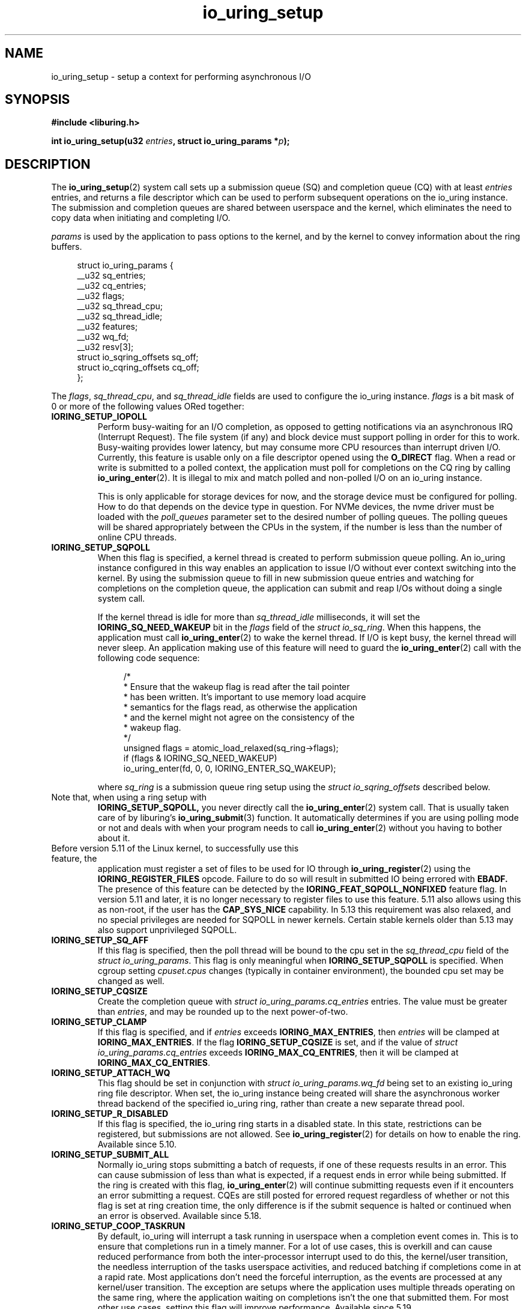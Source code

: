 .\" Copyright (C) 2019 Jens Axboe <axboe@kernel.dk>
.\" Copyright (C) 2019 Jon Corbet <corbet@lwn.net>
.\" Copyright (C) 2019 Red Hat, Inc.
.\"
.\" SPDX-License-Identifier: LGPL-2.0-or-later
.\"
.TH io_uring_setup 2 2019-01-29 "Linux" "Linux Programmer's Manual"
.SH NAME
io_uring_setup \- setup a context for performing asynchronous I/O
.SH SYNOPSIS
.nf
.BR "#include <liburing.h>"
.PP
.BI "int io_uring_setup(u32 " entries ", struct io_uring_params *" p );
.fi
.PP
.SH DESCRIPTION
.PP
The
.BR io_uring_setup (2)
system call sets up a submission queue (SQ) and completion queue (CQ) with at
least
.I entries
entries, and returns a file descriptor which can be used to perform
subsequent operations on the io_uring instance.  The submission and
completion queues are shared between userspace and the kernel, which
eliminates the need to copy data when initiating and completing I/O.

.I params
is used by the application to pass options to the kernel, and by the
kernel to convey information about the ring buffers.
.PP
.in +4n
.EX
struct io_uring_params {
    __u32 sq_entries;
    __u32 cq_entries;
    __u32 flags;
    __u32 sq_thread_cpu;
    __u32 sq_thread_idle;
    __u32 features;
    __u32 wq_fd;
    __u32 resv[3];
    struct io_sqring_offsets sq_off;
    struct io_cqring_offsets cq_off;
};
.EE
.in
.PP
The
.IR flags ,
.IR sq_thread_cpu ,
and
.I sq_thread_idle
fields are used to configure the io_uring instance.
.I flags
is a bit mask of 0 or more of the following values ORed
together:
.TP
.B IORING_SETUP_IOPOLL
Perform busy-waiting for an I/O completion, as opposed to getting
notifications via an asynchronous IRQ (Interrupt Request).  The file
system (if any) and block device must support polling in order for
this to work.  Busy-waiting provides lower latency, but may consume
more CPU resources than interrupt driven I/O.  Currently, this feature
is usable only on a file descriptor opened using the
.B O_DIRECT
flag.  When a read or write is submitted to a polled context, the
application must poll for completions on the CQ ring by calling
.BR io_uring_enter (2).
It is illegal to mix and match polled and non-polled I/O on an io_uring
instance.

This is only applicable for storage devices for now, and the storage device
must be configured for polling. How to do that depends on the device type
in question. For NVMe devices, the nvme driver must be loaded with the
.I poll_queues
parameter set to the desired number of polling queues. The polling queues
will be shared appropriately between the CPUs in the system, if the number
is less than the number of online CPU threads.

.TP
.B IORING_SETUP_SQPOLL
When this flag is specified, a kernel thread is created to perform
submission queue polling.  An io_uring instance configured in this way
enables an application to issue I/O without ever context switching
into the kernel.  By using the submission queue to fill in new
submission queue entries and watching for completions on the
completion queue, the application can submit and reap I/Os without
doing a single system call.

If the kernel thread is idle for more than
.I sq_thread_idle
milliseconds, it will set the
.B IORING_SQ_NEED_WAKEUP
bit in the
.I flags
field of the
.IR "struct io_sq_ring" .
When this happens, the application must call
.BR io_uring_enter (2)
to wake the kernel thread.  If I/O is kept busy, the kernel thread
will never sleep.  An application making use of this feature will need
to guard the
.BR io_uring_enter (2)
call with the following code sequence:

.in +4n
.EX
/*
 * Ensure that the wakeup flag is read after the tail pointer
 * has been written. It's important to use memory load acquire
 * semantics for the flags read, as otherwise the application
 * and the kernel might not agree on the consistency of the
 * wakeup flag.
 */
unsigned flags = atomic_load_relaxed(sq_ring->flags);
if (flags & IORING_SQ_NEED_WAKEUP)
    io_uring_enter(fd, 0, 0, IORING_ENTER_SQ_WAKEUP);
.EE
.in

where
.I sq_ring
is a submission queue ring setup using the
.I struct io_sqring_offsets
described below.
.TP
.BR
Note that, when using a ring setup with
.B IORING_SETUP_SQPOLL,
you never directly call the
.BR io_uring_enter (2)
system call. That is usually taken care of by liburing's
.BR io_uring_submit (3)
function. It automatically determines if you are using
polling mode or not and deals with when your program needs to call
.BR io_uring_enter (2)
without you having to bother about it.
.TP
.BR
Before version 5.11 of the Linux kernel, to successfully use this feature, the
application must register a set of files to be used for IO through
.BR io_uring_register (2)
using the
.B IORING_REGISTER_FILES
opcode. Failure to do so will result in submitted IO being errored with
.B EBADF.
The presence of this feature can be detected by the
.B IORING_FEAT_SQPOLL_NONFIXED
feature flag.
In version 5.11 and later, it is no longer necessary to register files to use
this feature. 5.11 also allows using this as non-root, if the user has the
.B CAP_SYS_NICE
capability. In 5.13 this requirement was also relaxed, and no special privileges
are needed for SQPOLL in newer kernels. Certain stable kernels older than 5.13
may also support unprivileged SQPOLL.
.TP
.B IORING_SETUP_SQ_AFF
If this flag is specified, then the poll thread will be bound to the
cpu set in the
.I sq_thread_cpu
field of the
.IR "struct io_uring_params" .
This flag is only meaningful when
.B IORING_SETUP_SQPOLL
is specified. When cgroup setting
.I cpuset.cpus
changes (typically in container environment), the bounded cpu set may be
changed as well.
.TP
.B IORING_SETUP_CQSIZE
Create the completion queue with
.IR "struct io_uring_params.cq_entries"
entries.  The value must be greater than
.IR entries ,
and may be rounded up to the next power-of-two.
.TP
.B IORING_SETUP_CLAMP
If this flag is specified, and if
.IR entries
exceeds
.BR IORING_MAX_ENTRIES ,
then
.IR entries
will be clamped at
.BR IORING_MAX_ENTRIES .
If the flag
.B IORING_SETUP_CQSIZE
is set, and if the value of
.IR "struct io_uring_params.cq_entries"
exceeds
.BR IORING_MAX_CQ_ENTRIES ,
then it will be clamped at
.BR IORING_MAX_CQ_ENTRIES .
.TP
.B IORING_SETUP_ATTACH_WQ
This flag should be set in conjunction with
.IR "struct io_uring_params.wq_fd"
being set to an existing io_uring ring file descriptor. When set, the
io_uring instance being created will share the asynchronous worker
thread backend of the specified io_uring ring, rather than create a new
separate thread pool.
.TP
.B IORING_SETUP_R_DISABLED
If this flag is specified, the io_uring ring starts in a disabled state.
In this state, restrictions can be registered, but submissions are not allowed.
See
.BR io_uring_register (2)
for details on how to enable the ring. Available since 5.10.
.TP
.B IORING_SETUP_SUBMIT_ALL
Normally io_uring stops submitting a batch of requests, if one of these requests
results in an error. This can cause submission of less than what is expected,
if a request ends in error while being submitted. If the ring is created with
this flag,
.BR io_uring_enter (2)
will continue submitting requests even if it encounters an error submitting
a request. CQEs are still posted for errored request regardless of whether or
not this flag is set at ring creation time, the only difference is if the
submit sequence is halted or continued when an error is observed. Available
since 5.18.
.TP
.B IORING_SETUP_COOP_TASKRUN
By default, io_uring will interrupt a task running in userspace when a
completion event comes in. This is to ensure that completions run in a timely
manner. For a lot of use cases, this is overkill and can cause reduced
performance from both the inter-processor interrupt used to do this, the
kernel/user transition, the needless interruption of the tasks userspace
activities, and reduced batching if completions come in at a rapid rate. Most
applications don't need the forceful interruption, as the events are processed
at any kernel/user transition. The exception are setups where the application
uses multiple threads operating on the same ring, where the application
waiting on completions isn't the one that submitted them. For most other
use cases, setting this flag will improve performance. Available since 5.19.
.TP
.B IORING_SETUP_TASKRUN_FLAG
Used in conjunction with
.B IORING_SETUP_COOP_TASKRUN,
this provides a flag,
.B IORING_SQ_TASKRUN,
which is set in the SQ ring
.I flags
whenever completions are pending that should be processed. liburing will check
for this flag even when doing
.BR io_uring_peek_cqe (3)
and enter the kernel to process them, and applications can do the same. This
makes
.B IORING_SETUP_TASKRUN_FLAG
safe to use even when applications rely on a peek style operation on the CQ
ring to see if anything might be pending to reap. Available since 5.19.
.TP
.B IORING_SETUP_SQE128
If set, io_uring will use 128-byte SQEs rather than the normal 64-byte sized
variant. This is a requirement for using certain request types, as of 5.19
only the
.B IORING_OP_URING_CMD
passthrough command for NVMe passthrough needs this. Available since 5.19.
.TP
.B IORING_SETUP_CQE32
If set, io_uring will use 32-byte CQEs rather than the normal 16-byte sized
variant. This is a requirement for using certain request types, as of 5.19
only the
.B IORING_OP_URING_CMD
passthrough command for NVMe passthrough needs this. Available since 5.19.
.TP
.B IORING_SETUP_SINGLE_ISSUER
A hint to the kernel that only a single task (or thread) will submit requests, which is
used for internal optimisations. The submission task is either the task that created the
ring, or if
.B IORING_SETUP_R_DISABLED
is specified then it is the task that enables the ring through
.BR io_uring_register (2) .
The kernel enforces this rule, failing requests with
.B -EEXIST
if the restriction is violated.
Note that when
.B IORING_SETUP_SQPOLL
is set it is considered that the polling task is doing all submissions
on behalf of the userspace and so it always complies with the rule disregarding
how many userspace tasks do
.BR io_uring_enter(2).
Available since 6.0.
.TP
.B IORING_SETUP_DEFER_TASKRUN
By default, io_uring will process all outstanding work at the end of any system
call or thread interrupt. This can delay the application from making other progress.
Setting this flag will hint to io_uring that it should defer work until an
.BR io_uring_enter(2)
call with the 
.B IORING_ENTER_GETEVENTS
flag set. This allows the application to request work to run just before it wants to
process completions.
This flag requires the
.BR IORING_SETUP_SINGLE_ISSUER
flag to be set, and also enforces that the call to
.BR io_uring_enter(2)
is called from the same thread that submitted requests.
Note that if this flag is set then it is the application's responsibility to periodically
trigger work (for example via any of the CQE waiting functions) or else completions may
not be delivered.
Available since 6.1.
.TP
.B IORING_SETUP_NO_MMAP
By default, io_uring allocates kernel memory that callers must subsequently
.BR mmap (2).
If this flag is set, io_uring instead uses caller-allocated buffers;
.I p->cq_off.user_addr
must point to the memory for the sq/cq rings, and
.I p->sq_off.user_addr
must point to the memory for the sqes.
Each allocation must be contiguous memory.
Typically, callers should allocate this memory by using
.BR mmap (2)
to allocate a huge page.
If this flag is set, a subsequent attempt to
.BR mmap (2)
the io_uring file descriptor will fail.
Available since 6.5.
.TP
.B IORING_SETUP_REGISTERED_FD_ONLY
If this flag is set, io_uring will register the ring file descriptor, and
return the registered descriptor index, without ever allocating an unregistered
file descriptor. The caller will need to use
.B IORING_REGISTER_USE_REGISTERED_RING
when calling
.BR io_uring_register (2).

.PP
If no flags are specified, the io_uring instance is setup for
interrupt driven I/O.  I/O may be submitted using
.BR io_uring_enter (2)
and can be reaped by polling the completion queue.

The
.I resv
array must be initialized to zero.

.I features
is filled in by the kernel, which specifies various features supported
by current kernel version.
.TP
.B IORING_FEAT_SINGLE_MMAP
If this flag is set, the two SQ and CQ rings can be mapped with a single
.I mmap(2)
call. The SQEs must still be allocated separately. This brings the necessary
.I mmap(2)
calls down from three to two. Available since kernel 5.4.
.TP
.B IORING_FEAT_NODROP
If this flag is set, io_uring supports almost never dropping completion events.
If a completion event occurs and the CQ ring is full, the kernel stores
the event internally until such a time that the CQ ring has room for more
entries. If this overflow condition is entered, attempting to submit more
IO will fail with the
.B -EBUSY
error value, if it can't flush the overflown events to the CQ ring. If this
happens, the application must reap events from the CQ ring and attempt the
submit again. If the kernel has no free memory to store the event internally
it will be visible by an increase in the overflow value on the cqring.
Available since kernel 5.5. Additionally
.BR io_uring_enter (2)
will return
.B -EBADR
the next time it would otherwise sleep waiting for completions (since kernel 5.19).

.TP
.B IORING_FEAT_SUBMIT_STABLE
If this flag is set, applications can be certain that any data for
async offload has been consumed when the kernel has consumed the SQE. Available
since kernel 5.5.
.TP
.B IORING_FEAT_RW_CUR_POS
If this flag is set, applications can specify
.I offset
==
.B -1
with
.B IORING_OP_{READV,WRITEV}
,
.B IORING_OP_{READ,WRITE}_FIXED
, and
.B IORING_OP_{READ,WRITE}
to mean current file position, which behaves like
.I preadv2(2)
and
.I pwritev2(2)
with
.I offset
==
.B -1.
It'll use (and update) the current file position. This obviously comes
with the caveat that if the application has multiple reads or writes in flight,
then the end result will not be as expected. This is similar to threads sharing
a file descriptor and doing IO using the current file position. Available since
kernel 5.6.
.TP
.B IORING_FEAT_CUR_PERSONALITY
If this flag is set, then io_uring guarantees that both sync and async
execution of a request assumes the credentials of the task that called
.I
io_uring_enter(2)
to queue the requests. If this flag isn't set, then requests are issued with
the credentials of the task that originally registered the io_uring. If only
one task is using a ring, then this flag doesn't matter as the credentials
will always be the same. Note that this is the default behavior, tasks can
still register different personalities through
.I
io_uring_register(2)
with
.B IORING_REGISTER_PERSONALITY
and specify the personality to use in the sqe. Available since kernel 5.6.
.TP
.B IORING_FEAT_FAST_POLL
If this flag is set, then io_uring supports using an internal poll mechanism
to drive data/space readiness. This means that requests that cannot read or
write data to a file no longer need to be punted to an async thread for
handling, instead they will begin operation when the file is ready. This is
similar to doing poll + read/write in userspace, but eliminates the need to do
so. If this flag is set, requests waiting on space/data consume a lot less
resources doing so as they are not blocking a thread. Available since kernel
5.7.
.TP
.B IORING_FEAT_POLL_32BITS
If this flag is set, the
.B IORING_OP_POLL_ADD
command accepts the full 32-bit range of epoll based flags. Most notably
.B EPOLLEXCLUSIVE
which allows exclusive (waking single waiters) behavior. Available since kernel
5.9.
.TP
.B IORING_FEAT_SQPOLL_NONFIXED
If this flag is set, the
.B IORING_SETUP_SQPOLL
feature no longer requires the use of fixed files. Any normal file descriptor
can be used for IO commands without needing registration. Available since
kernel 5.11.
.TP
.B IORING_FEAT_ENTER_EXT_ARG
If this flag is set, then the
.BR io_uring_enter (2)
system call supports passing in an extended argument instead of just the
.IR "sigset_t"
of earlier kernels. This.
extended argument is of type
.IR "struct io_uring_getevents_arg"
and allows the caller to pass in both a
.IR "sigset_t"
and a timeout argument for waiting on events. The struct layout is as follows:
.TP
.in +8n
.EX
struct io_uring_getevents_arg {
    __u64 sigmask;
    __u32 sigmask_sz;
    __u32 pad;
    __u64 ts;
};
.EE

and a pointer to this struct must be passed in if
.B IORING_ENTER_EXT_ARG
is set in the flags for the enter system call. Available since kernel 5.11.
.TP
.B IORING_FEAT_NATIVE_WORKERS
If this flag is set, io_uring is using native workers for its async helpers.
Previous kernels used kernel threads that assumed the identity of the
original io_uring owning task, but later kernels will actively create what
looks more like regular process threads instead. Available since kernel
5.12.
.TP
.B IORING_FEAT_RSRC_TAGS
If this flag is set, then io_uring supports a variety of features related
to fixed files and buffers. In particular, it indicates that registered
buffers can be updated in-place, whereas before the full set would have to
be unregistered first. Available since kernel 5.13.
.TP
.B IORING_FEAT_CQE_SKIP
If this flag is set, then io_uring supports setting
.B IOSQE_CQE_SKIP_SUCCESS
in the submitted SQE, indicating that no CQE should be generated for this
SQE if it executes normally. If an error happens processing the SQE, a
CQE with the appropriate error value will still be generated. Available since
kernel 5.17.
.TP
.B IORING_FEAT_LINKED_FILE
If this flag is set, then io_uring supports sane assignment of files for SQEs
that have dependencies. For example, if a chain of SQEs are submitted with
.B IOSQE_IO_LINK,
then kernels without this flag will prepare the file for each link upfront.
If a previous link opens a file with a known index, eg if direct descriptors
are used with open or accept, then file assignment needs to happen post
execution of that SQE. If this flag is set, then the kernel will defer
file assignment until execution of a given request is started. Available since
kernel 5.17.
.TP
.B IORING_FEAT_REG_REG_RING
If this flag is set, then io_uring supports calling
.BR io_uring_register (2)
using a registered ring fd, via
.BR IORING_REGISTER_USE_REGISTERED_RING .
Available since kernel 6.3.
.TP
.B IORING_FEAT_MIN_TIMEOUT
If this flag is set, then io_uring supports passing in a minimum batch wait
timeout. See
.BR io_uring_submit_and_wait_min_timeout (3)
for more details.

.PP
The rest of the fields in the
.I struct io_uring_params
are filled in by the kernel, and provide the information necessary to
memory map the submission queue, completion queue, and the array of
submission queue entries.
.I sq_entries
specifies the number of submission queue entries allocated.
.I sq_off
describes the offsets of various ring buffer fields:
.PP
.in +4n
.EX
struct io_sqring_offsets {
    __u32 head;
    __u32 tail;
    __u32 ring_mask;
    __u32 ring_entries;
    __u32 flags;
    __u32 dropped;
    __u32 array;
    __u32 resv1;
    __u64 user_addr;
};
.EE
.in
.PP
Taken together,
.I sq_entries
and
.I sq_off
provide all of the information necessary for accessing the submission
queue ring buffer and the submission queue entry array.  The
submission queue can be mapped with a call like:
.PP
.in +4n
.EX
ptr = mmap(0, sq_off.array + sq_entries * sizeof(__u32),
           PROT_READ|PROT_WRITE, MAP_SHARED|MAP_POPULATE,
           ring_fd, IORING_OFF_SQ_RING);
.EE
.in
.PP
where
.I sq_off
is the
.I io_sqring_offsets
structure, and
.I ring_fd
is the file descriptor returned from
.BR io_uring_setup (2).
The addition of
.I sq_off.array
to the length of the region accounts for the fact that the ring is
located at the end of the data structure.  As an example, the ring
buffer head pointer can be accessed by adding
.I sq_off.head
to the address returned from
.BR mmap (2):
.PP
.in +4n
.EX
head = ptr + sq_off.head;
.EE
.in

The
.I flags
field is used by the kernel to communicate state information to the
application.  Currently, it is used to inform the application when a
call to
.BR io_uring_enter (2)
is necessary.  See the documentation for the
.B IORING_SETUP_SQPOLL
flag above.
The
.I dropped
member is incremented for each invalid submission queue entry
encountered in the ring buffer.

The head and tail track the ring buffer state.  The tail is
incremented by the application when submitting new I/O, and the head
is incremented by the kernel when the I/O has been successfully
submitted.  Determining the index of the head or tail into the ring is
accomplished by applying a mask:
.PP
.in +4n
.EX
index = tail & ring_mask;
.EE
.in
.PP
The array of submission queue entries is mapped with:
.PP
.in +4n
.EX
sqentries = mmap(0, sq_entries * sizeof(struct io_uring_sqe),
                 PROT_READ|PROT_WRITE, MAP_SHARED|MAP_POPULATE,
                 ring_fd, IORING_OFF_SQES);
.EE
.in
.PP
The completion queue is described by
.I cq_entries
and
.I cq_off
shown here:
.PP
.in +4n
.EX
struct io_cqring_offsets {
    __u32 head;
    __u32 tail;
    __u32 ring_mask;
    __u32 ring_entries;
    __u32 overflow;
    __u32 cqes;
    __u32 flags;
    __u32 resv1;
    __u64 user_addr;
};
.EE
.in
.PP
The completion queue is simpler, since the entries are not separated
from the queue itself, and can be mapped with:
.PP
.in +4n
.EX
ptr = mmap(0, cq_off.cqes + cq_entries * sizeof(struct io_uring_cqe),
           PROT_READ|PROT_WRITE, MAP_SHARED|MAP_POPULATE, ring_fd,
           IORING_OFF_CQ_RING);
.EE
.in
.PP
Closing the file descriptor returned by
.BR io_uring_setup (2)
will free all resources associated with the io_uring context. Note that this
may happen asynchronously within the kernel, so it is not guaranteed that
resources are freed immediately.
.PP
.SH RETURN VALUE
.BR io_uring_setup (2)
returns a new file descriptor on success.  The application may then
provide the file descriptor in a subsequent
.BR mmap (2)
call to map the submission and completion queues, or to the
.BR io_uring_register (2)
or
.BR io_uring_enter (2)
system calls.

On error, a negative error code is returned. The caller should not rely on
.I errno
variable.
.PP
.SH ERRORS
.TP
.B EFAULT
params is outside your accessible address space.
.TP
.B EINVAL
The resv array contains non-zero data, p.flags contains an unsupported
flag,
.I entries
is out of bounds,
.B IORING_SETUP_SQ_AFF
was specified, but
.B IORING_SETUP_SQPOLL
was not, or
.B IORING_SETUP_CQSIZE
was specified, but
.I io_uring_params.cq_entries
was invalid.
.TP
.B EMFILE
The per-process limit on the number of open file descriptors has been
reached (see the description of
.B RLIMIT_NOFILE
in
.BR getrlimit (2)).
.TP
.B ENFILE
The system-wide limit on the total number of open files has been
reached.
.TP
.B ENOMEM
Insufficient kernel resources are available.
.TP
.B EPERM
.B IORING_SETUP_SQPOLL
was specified, but the effective user ID of the caller did not have sufficient
privileges.
.TP
.B EPERM
.I /proc/sys/kernel/io_uring_disabled
has the value 2, or it has the value 1 and the calling process does not hold the
.B CAP_SYS_ADMIN
capability or is not a member of
.I /proc/sys/kernel/io_uring_group.
.SH SEE ALSO
.BR io_uring_register (2),
.BR io_uring_enter (2)

